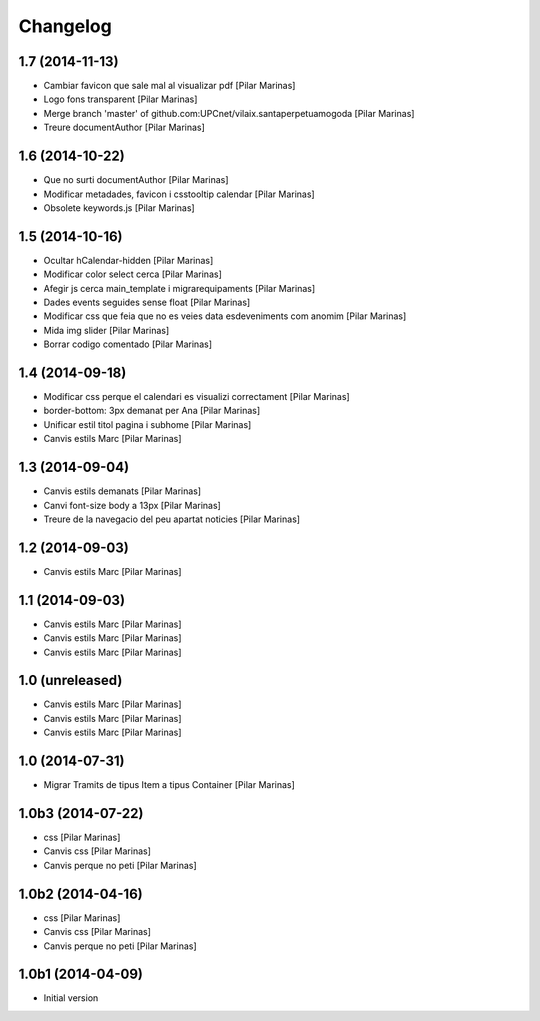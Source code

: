 Changelog
=========

1.7 (2014-11-13)
----------------

* Cambiar favicon que sale mal al visualizar pdf [Pilar Marinas]
* Logo fons transparent [Pilar Marinas]
* Merge branch 'master' of github.com:UPCnet/vilaix.santaperpetuamogoda [Pilar Marinas]
* Treure documentAuthor [Pilar Marinas]

1.6 (2014-10-22)
----------------

* Que no surti documentAuthor [Pilar Marinas]
* Modificar metadades, favicon i csstooltip calendar [Pilar Marinas]
* Obsolete keywords.js [Pilar Marinas]

1.5 (2014-10-16)
----------------

* Ocultar hCalendar-hidden [Pilar Marinas]
* Modificar color select cerca [Pilar Marinas]
* Afegir js cerca main_template i migrarequipaments [Pilar Marinas]
* Dades events seguides sense float [Pilar Marinas]
* Modificar css que feia que no es veies data esdeveniments com anomim [Pilar Marinas]
* Mida img slider [Pilar Marinas]
* Borrar codigo comentado [Pilar Marinas]

1.4 (2014-09-18)
----------------

* Modificar css perque el calendari es visualizi correctament [Pilar Marinas]
* border-bottom: 3px demanat per Ana [Pilar Marinas]
* Unificar estil titol pagina i subhome [Pilar Marinas]
* Canvis estils Marc [Pilar Marinas]

1.3 (2014-09-04)
----------------

* Canvis estils demanats [Pilar Marinas]
* Canvi font-size body a 13px [Pilar Marinas]
* Treure de la navegacio del peu apartat noticies [Pilar Marinas]

1.2 (2014-09-03)
----------------

* Canvis estils Marc [Pilar Marinas]

1.1 (2014-09-03)
----------------

* Canvis estils Marc [Pilar Marinas]
* Canvis estils Marc [Pilar Marinas]
* Canvis estils Marc [Pilar Marinas]

1.0 (unreleased)
----------------

* Canvis estils Marc [Pilar Marinas]
* Canvis estils Marc [Pilar Marinas]
* Canvis estils Marc [Pilar Marinas]

1.0 (2014-07-31)
----------------

* Migrar Tramits de tipus Item a tipus Container [Pilar Marinas]

1.0b3 (2014-07-22)
------------------

* css [Pilar Marinas]
* Canvis css [Pilar Marinas]
* Canvis perque no peti [Pilar Marinas]

1.0b2 (2014-04-16)
------------------

* css [Pilar Marinas]
* Canvis css [Pilar Marinas]
* Canvis perque no peti [Pilar Marinas]

1.0b1 (2014-04-09)
------------------

* Initial version
